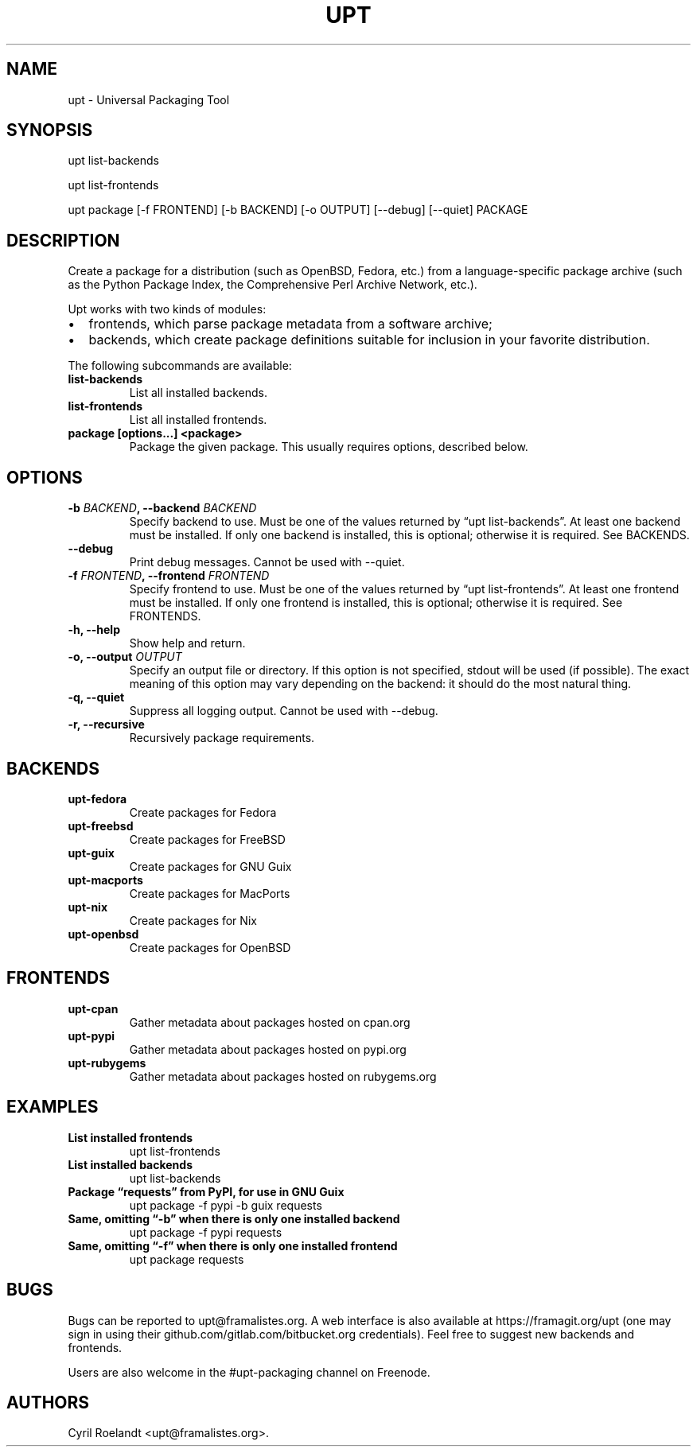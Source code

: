 .\" Automatically generated by Pandoc 2.2.1
.\"
.TH "UPT" "1" "21 July 2019" "upt 0.10.1"
.hy
.SH NAME
.PP
upt \- Universal Packaging Tool
.SH SYNOPSIS
.PP
upt list\-backends
.PP
upt list\-frontends
.PP
upt package [\-f FRONTEND] [\-b BACKEND] [\-o OUTPUT] [\-\-debug]
[\-\-quiet] PACKAGE
.SH DESCRIPTION
.PP
Create a package for a distribution (such as OpenBSD, Fedora, etc.) from
a language\-specific package archive (such as the Python Package Index,
the Comprehensive Perl Archive Network, etc.).
.PP
Upt works with two kinds of modules:
.IP \[bu] 2
frontends, which parse package metadata from a software archive;
.IP \[bu] 2
backends, which create package definitions suitable for inclusion in
your favorite distribution.
.PP
The following subcommands are available:
.TP
.B \f[B]list\-backends\f[]
List all installed backends.
.RS
.RE
.TP
.B \f[B]list\-frontends\f[]
List all installed frontends.
.RS
.RE
.TP
.B \f[B]package [options\&...] <package>\f[]
Package the given package.
This usually requires options, described below.
.RS
.RE
.SH OPTIONS
.TP
.B \-b \f[I]BACKEND\f[], \-\-backend \f[I]BACKEND\f[]
Specify backend to use.
Must be one of the values returned by \[lq]upt list\-backends\[rq].
At least one backend must be installed.
If only one backend is installed, this is optional; otherwise it is
required.
See BACKENDS.
.RS
.RE
.TP
.B \-\-debug
Print debug messages.
Cannot be used with \-\-quiet.
.RS
.RE
.TP
.B \-f \f[I]FRONTEND\f[], \-\-frontend \f[I]FRONTEND\f[]
Specify frontend to use.
Must be one of the values returned by \[lq]upt list\-frontends\[rq].
At least one frontend must be installed.
If only one frontend is installed, this is optional; otherwise it is
required.
See FRONTENDS.
.RS
.RE
.TP
.B \-h, \-\-help
Show help and return.
.RS
.RE
.TP
.B \-o, \-\-output \f[I]OUTPUT\f[]
Specify an output file or directory.
If this option is not specified, stdout will be used (if possible).
The exact meaning of this option may vary depending on the backend: it
should do the most natural thing.
.RS
.RE
.TP
.B \-q, \-\-quiet
Suppress all logging output.
Cannot be used with \-\-debug.
.RS
.RE
.TP
.B \-r, \-\-recursive
Recursively package requirements.
.RS
.RE
.SH BACKENDS
.TP
.B \f[B]upt\-fedora\f[]
Create packages for Fedora
.RS
.RE
.TP
.B \f[B]upt\-freebsd\f[]
Create packages for FreeBSD
.RS
.RE
.TP
.B \f[B]upt\-guix\f[]
Create packages for GNU Guix
.RS
.RE
.TP
.B \f[B]upt\-macports\f[]
Create packages for MacPorts
.RS
.RE
.TP
.B \f[B]upt\-nix\f[]
Create packages for Nix
.RS
.RE
.TP
.B \f[B]upt\-openbsd\f[]
Create packages for OpenBSD
.RS
.RE
.SH FRONTENDS
.TP
.B \f[B]upt\-cpan\f[]
Gather metadata about packages hosted on cpan.org
.RS
.RE
.TP
.B \f[B]upt\-pypi\f[]
Gather metadata about packages hosted on pypi.org
.RS
.RE
.TP
.B \f[B]upt\-rubygems\f[]
Gather metadata about packages hosted on rubygems.org
.RS
.RE
.SH EXAMPLES
.TP
.B \f[B]List installed frontends\f[]
upt list\-frontends
.RS
.RE
.TP
.B \f[B]List installed backends\f[]
upt list\-backends
.RS
.RE
.TP
.B \f[B]Package \[lq]requests\[rq] from PyPI, for use in GNU Guix\f[]
upt package \-f pypi \-b guix requests
.RS
.RE
.TP
.B \f[B]Same, omitting \[lq]\-b\[rq] when there is only one installed backend\f[]
upt package \-f pypi requests
.RS
.RE
.TP
.B \f[B]Same, omitting \[lq]\-f\[rq] when there is only one installed frontend\f[]
upt package requests
.RS
.RE
.SH BUGS
.PP
Bugs can be reported to upt\@framalistes.org.
A web interface is also available at https://framagit.org/upt (one may
sign in using their github.com/gitlab.com/bitbucket.org credentials).
Feel free to suggest new backends and frontends.
.PP
Users are also welcome in the #upt\-packaging channel on Freenode.
.SH AUTHORS
Cyril Roelandt <upt@framalistes.org>.
